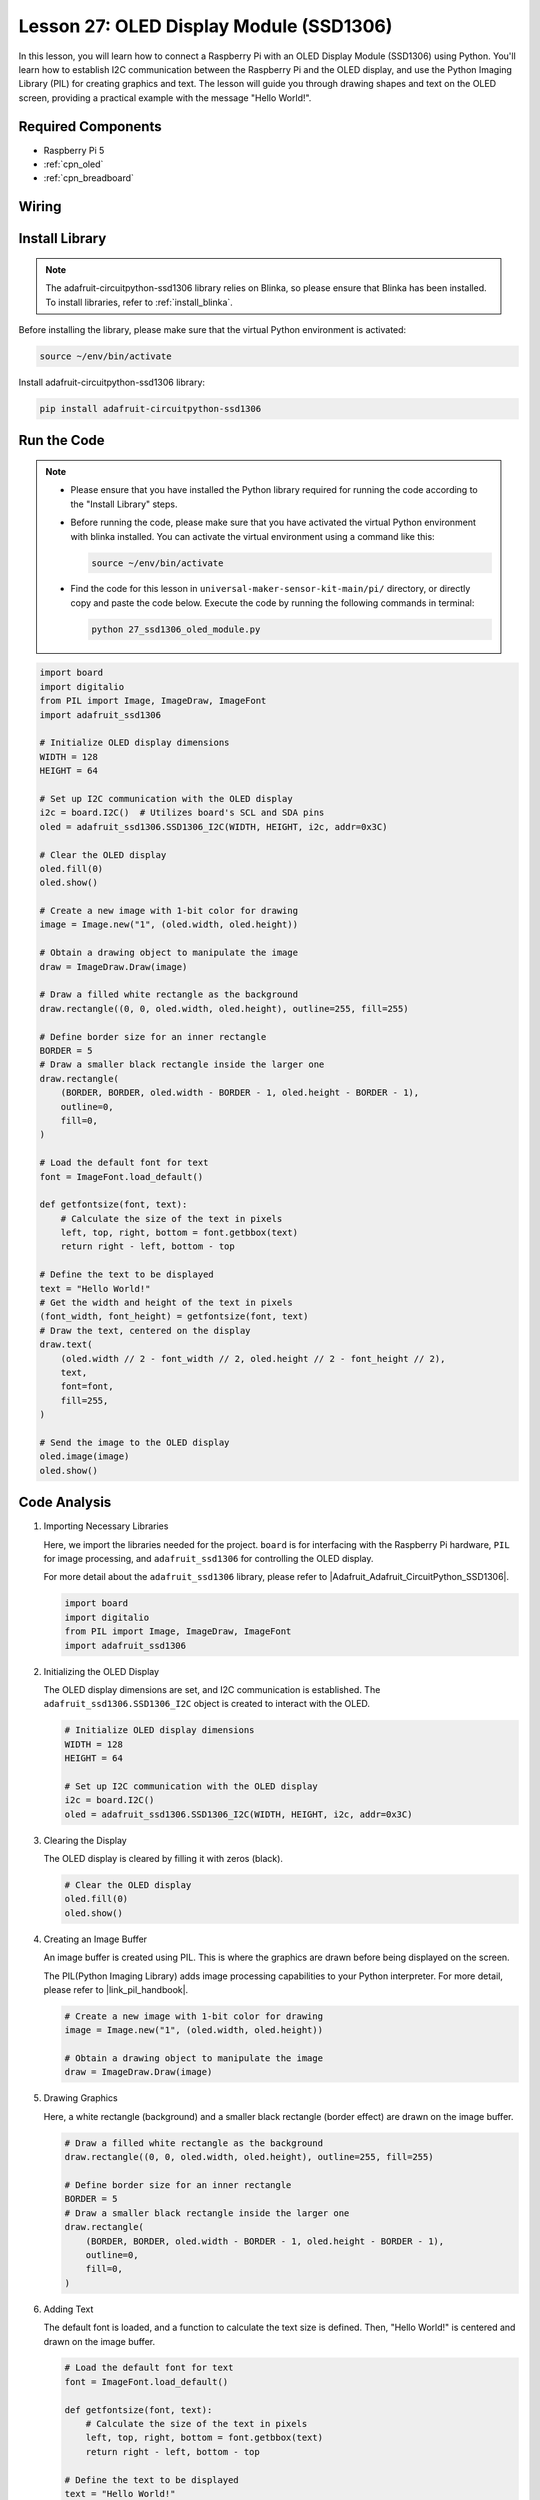 .. _pi_lesson27_oled:

Lesson 27: OLED Display Module (SSD1306)
============================================

In this lesson, you will learn how to connect a Raspberry Pi with an OLED Display Module (SSD1306) using Python. You'll learn how to establish I2C communication between the Raspberry Pi and the OLED display, and use the Python Imaging Library (PIL) for creating graphics and text. The lesson will guide you through drawing shapes and text on the OLED screen, providing a practical example with the message "Hello World!".

Required Components
---------------------------

* Raspberry Pi 5
* :ref:`cpn_oled`
* :ref:`cpn_breadboard` 

Wiring
---------------------------

.. image:: img/Lesson_27_oled_pi_bb.png
    :width: 100%


Install Library
---------------------------

.. note::
    The adafruit-circuitpython-ssd1306 library relies on Blinka, so please ensure that Blinka has been installed. To install libraries, refer to :ref:`install_blinka`.

Before installing the library, please make sure that the virtual Python environment is activated:

.. code-block:: bash

   source ~/env/bin/activate

Install adafruit-circuitpython-ssd1306 library:

.. code-block:: bash

   pip install adafruit-circuitpython-ssd1306

Run the Code
---------------------------

.. note::
   - Please ensure that you have installed the Python library required for running the code according to the "Install Library" steps.
   - Before running the code, please make sure that you have activated the virtual Python environment with blinka installed. You can activate the virtual environment using a command like this:

     .. code-block:: bash
  
        source ~/env/bin/activate

   - Find the code for this lesson in ``universal-maker-sensor-kit-main/pi/`` directory, or directly copy and paste the code below. Execute the code by running the following commands in terminal:

     .. code-block:: bash
  
        python 27_ssd1306_oled_module.py

.. code-block:: python

   import board
   import digitalio
   from PIL import Image, ImageDraw, ImageFont
   import adafruit_ssd1306
   
   # Initialize OLED display dimensions
   WIDTH = 128
   HEIGHT = 64
   
   # Set up I2C communication with the OLED display
   i2c = board.I2C()  # Utilizes board's SCL and SDA pins
   oled = adafruit_ssd1306.SSD1306_I2C(WIDTH, HEIGHT, i2c, addr=0x3C)
   
   # Clear the OLED display
   oled.fill(0)
   oled.show()
   
   # Create a new image with 1-bit color for drawing
   image = Image.new("1", (oled.width, oled.height))
   
   # Obtain a drawing object to manipulate the image
   draw = ImageDraw.Draw(image)
   
   # Draw a filled white rectangle as the background
   draw.rectangle((0, 0, oled.width, oled.height), outline=255, fill=255)
   
   # Define border size for an inner rectangle
   BORDER = 5
   # Draw a smaller black rectangle inside the larger one
   draw.rectangle(
       (BORDER, BORDER, oled.width - BORDER - 1, oled.height - BORDER - 1),
       outline=0,
       fill=0,
   )
   
   # Load the default font for text
   font = ImageFont.load_default()
   
   def getfontsize(font, text):
       # Calculate the size of the text in pixels
       left, top, right, bottom = font.getbbox(text)
       return right - left, bottom - top
   
   # Define the text to be displayed
   text = "Hello World!"
   # Get the width and height of the text in pixels
   (font_width, font_height) = getfontsize(font, text)
   # Draw the text, centered on the display
   draw.text(
       (oled.width // 2 - font_width // 2, oled.height // 2 - font_height // 2),
       text,
       font=font,
       fill=255,
   )
   
   # Send the image to the OLED display
   oled.image(image)
   oled.show()


Code Analysis
---------------------------

#. Importing Necessary Libraries

   Here, we import the libraries needed for the project. ``board`` is for interfacing with the Raspberry Pi hardware, ``PIL`` for image processing, and ``adafruit_ssd1306`` for controlling the OLED display.

   For more detail about the ``adafruit_ssd1306`` library, please refer to |Adafruit_Adafruit_CircuitPython_SSD1306|.

   .. code-block:: python

      import board
      import digitalio
      from PIL import Image, ImageDraw, ImageFont
      import adafruit_ssd1306

#. Initializing the OLED Display

   The OLED display dimensions are set, and I2C communication is established. The ``adafruit_ssd1306.SSD1306_I2C`` object is created to interact with the OLED.

   .. code-block:: python

      # Initialize OLED display dimensions
      WIDTH = 128
      HEIGHT = 64

      # Set up I2C communication with the OLED display
      i2c = board.I2C()
      oled = adafruit_ssd1306.SSD1306_I2C(WIDTH, HEIGHT, i2c, addr=0x3C)

#. Clearing the Display

   The OLED display is cleared by filling it with zeros (black).

   .. code-block:: python

      # Clear the OLED display
      oled.fill(0)
      oled.show()

#. Creating an Image Buffer

   An image buffer is created using PIL. This is where the graphics are drawn before being displayed on the screen.

   The PIL(Python Imaging Library) adds image processing capabilities to your Python interpreter. For more detail, please refer to |link_pil_handbook|.

   .. code-block:: python

      # Create a new image with 1-bit color for drawing
      image = Image.new("1", (oled.width, oled.height))

      # Obtain a drawing object to manipulate the image
      draw = ImageDraw.Draw(image)

#. Drawing Graphics

   Here, a white rectangle (background) and a smaller black rectangle (border effect) are drawn on the image buffer.

   .. code-block:: python

      # Draw a filled white rectangle as the background
      draw.rectangle((0, 0, oled.width, oled.height), outline=255, fill=255)

      # Define border size for an inner rectangle
      BORDER = 5
      # Draw a smaller black rectangle inside the larger one
      draw.rectangle(
          (BORDER, BORDER, oled.width - BORDER - 1, oled.height - BORDER - 1),
          outline=0,
          fill=0,
      )

#. Adding Text

   The default font is loaded, and a function to calculate the text size is defined. Then, "Hello World!" is centered and drawn on the image buffer.

   .. code-block:: python

      # Load the default font for text
      font = ImageFont.load_default()

      def getfontsize(font, text):
          # Calculate the size of the text in pixels
          left, top, right, bottom = font.getbbox(text)
          return right - left, bottom - top

      # Define the text to be displayed
      text = "Hello World!"
      # Get the width and height of the text in pixels
      (font_width, font_height) = getfontsize(font, text)
      # Draw the text, centered on the display
      draw.text(
          (oled.width // 2 - font_width // 2, oled.height // 2 - font_height // 2),
          text,
          font=font,
          fill=255,
      )

#. Displaying the Image

   Finally, the image buffer is sent to the OLED display for visualization.

   .. code-block:: python

      # Send the image to the OLED display
      oled.image(image)
      oled.show()
